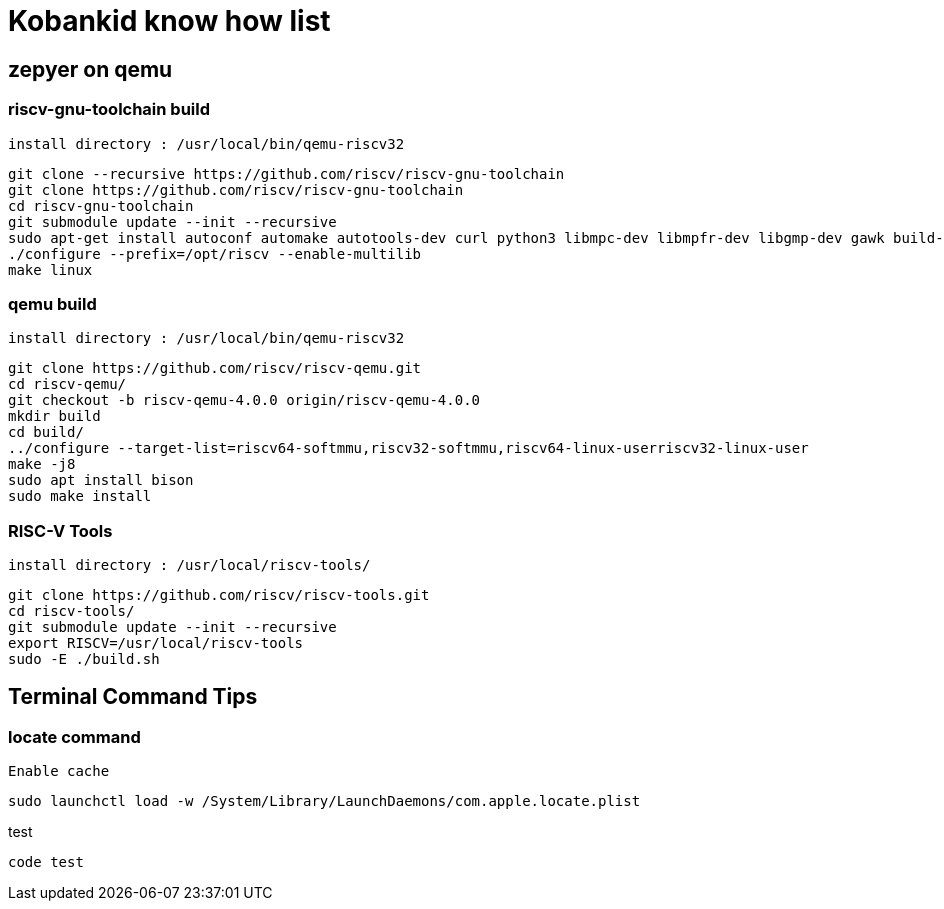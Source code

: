 :source-highlighter: coderay

= Kobankid know how list

== zepyer on qemu

=== riscv-gnu-toolchain build 

----
install directory : /usr/local/bin/qemu-riscv32
----

[source, shell]
----
git clone --recursive https://github.com/riscv/riscv-gnu-toolchain
git clone https://github.com/riscv/riscv-gnu-toolchain
cd riscv-gnu-toolchain
git submodule update --init --recursive
sudo apt-get install autoconf automake autotools-dev curl python3 libmpc-dev libmpfr-dev libgmp-dev gawk build-essential bison flex texinfo gperf libtool patchutils bc zlib1g-dev libexpat-dev
./configure --prefix=/opt/riscv --enable-multilib
make linux
----

=== qemu build

---- 
install directory : /usr/local/bin/qemu-riscv32
----

[source, shell]
----
git clone https://github.com/riscv/riscv-qemu.git
cd riscv-qemu/
git checkout -b riscv-qemu-4.0.0 origin/riscv-qemu-4.0.0
mkdir build
cd build/
../configure --target-list=riscv64-softmmu,riscv32-softmmu,riscv64-linux-userriscv32-linux-user
make -j8
sudo apt install bison
sudo make install
----

=== RISC-V Tools

----
install directory : /usr/local/riscv-tools/
----

[source, shell]
----
git clone https://github.com/riscv/riscv-tools.git
cd riscv-tools/
git submodule update --init --recursive
export RISCV=/usr/local/riscv-tools
sudo -E ./build.sh
----

== Terminal Command Tips

=== locate command

----
Enable cache
----

[source, shell]
----
sudo launchctl load -w /System/Library/LaunchDaemons/com.apple.locate.plist
----

.test
----
code test
----